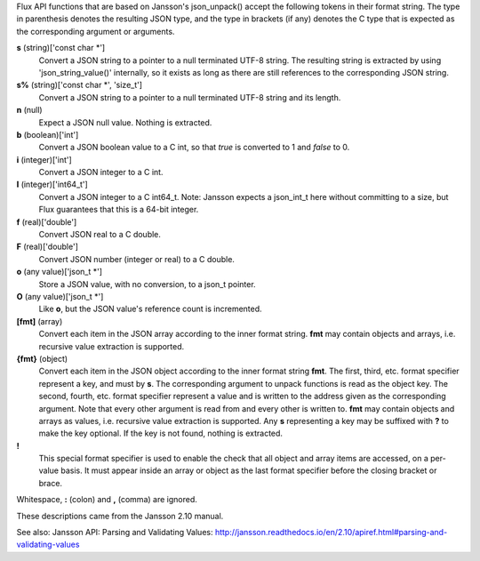 Flux API functions that are based on Jansson's json_unpack()
accept the following tokens in their format string.
The type in parenthesis denotes the resulting JSON type, and
the type in brackets (if any) denotes the C type that is expected as
the corresponding argument or arguments.

**s** (string)['const char \*']
   Convert a JSON string to a pointer to a null terminated UTF-8 string.
   The resulting string is extracted by using 'json_string_value()'
   internally, so it exists as long as there are still references to the
   corresponding JSON string.

**s%** (string)['const char \*', 'size_t']
   Convert a JSON string to a pointer to a null terminated UTF-8
   string and its length.

**n** (null)
   Expect a JSON null value. Nothing is extracted.

**b** (boolean)['int']
   Convert a JSON boolean value to a C int, so that *true* is converted to 1
   and *false* to 0.

**i** (integer)['int']
   Convert a JSON integer to a C int.

**I** (integer)['int64_t']
   Convert a JSON integer to a C int64_t.
   Note: Jansson expects a json_int_t here without committing to a size,
   but Flux guarantees that this is a 64-bit integer.

**f** (real)['double']
   Convert JSON real to a C double.

**F** (real)['double']
   Convert JSON number (integer or real) to a C double.

**o** (any value)['json_t \*']
   Store a JSON value, with no conversion, to a json_t pointer.

**O** (any value)['json_t \*']
   Like **o**, but the JSON value's reference count is incremented.

**[fmt]** (array)
   Convert each item in the JSON array according to the inner format
   string. **fmt** may contain objects and arrays, i.e. recursive value
   extraction is supported.

**{fmt}** (object)
   Convert each item in the JSON object according to the inner format
   string **fmt**. The first, third, etc. format specifier represent a
   key, and must by **s**. The corresponding argument to unpack functions
   is read as the object key. The second, fourth, etc. format specifier
   represent a value and is written to the address given as the corresponding
   argument. Note that every other argument is read from and every other
   is written to. **fmt** may contain objects and arrays as values, i.e.
   recursive value extraction is supported. Any **s** representing a key
   may be suffixed with **?** to make the key optional. If the key is not
   found, nothing is extracted.

**!**
   This special format specifier is used to enable the check that all
   object and array items are accessed, on a per-value basis. It must
   appear inside an array or object as the last format specifier before
   the closing bracket or brace.

Whitespace, **:** (colon) and **,** (comma) are ignored.

These descriptions came from the Jansson 2.10 manual.

See also: Jansson API: Parsing and Validating Values: http://jansson.readthedocs.io/en/2.10/apiref.html#parsing-and-validating-values

